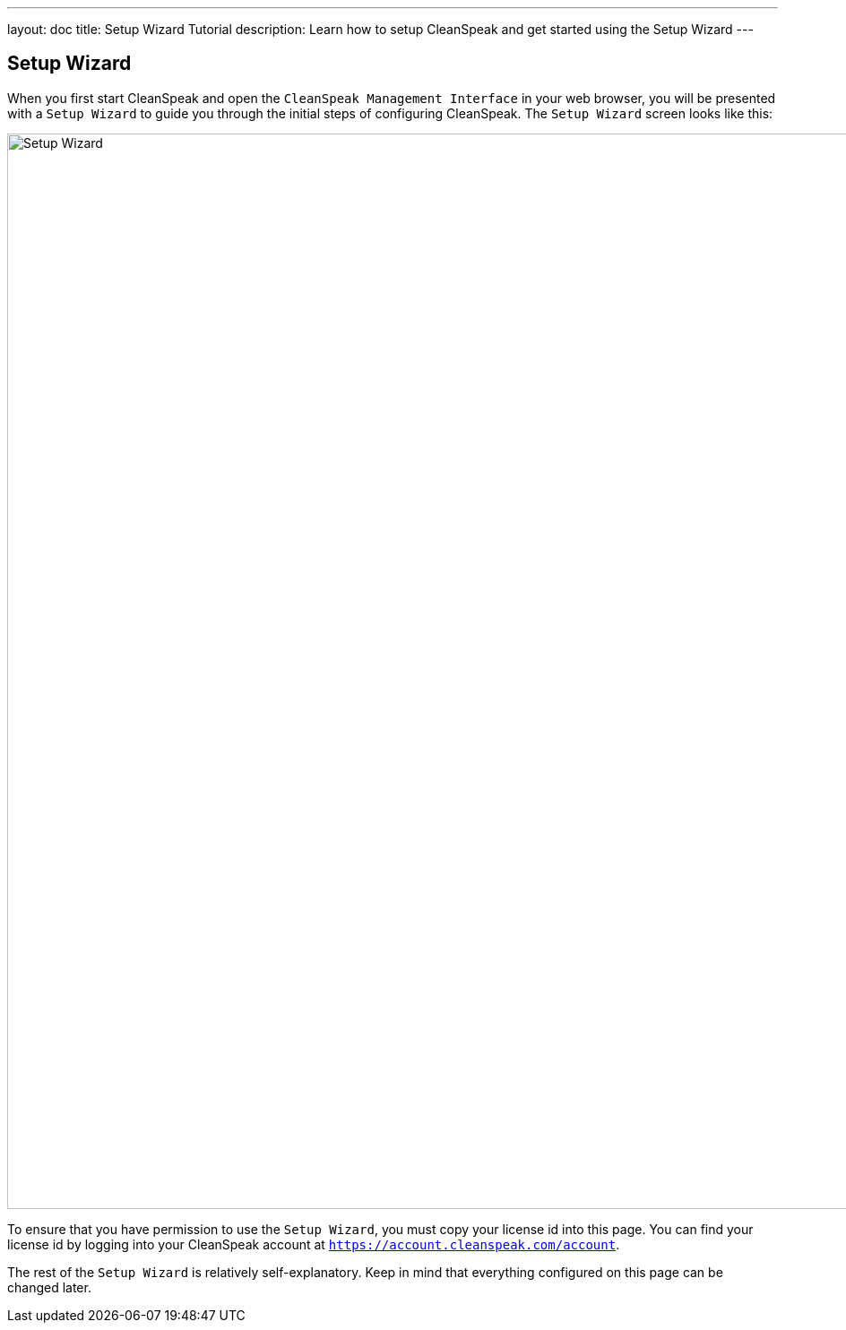---
layout: doc
title: Setup Wizard Tutorial
description: Learn how to setup CleanSpeak and get started using the Setup Wizard
---

== Setup Wizard

When you first start CleanSpeak and open the `CleanSpeak Management Interface` in your web browser, you will be presented with a `Setup Wizard` to guide you through the initial steps of configuring CleanSpeak. The `Setup Wizard` screen looks like this:

image::setup-wizard.png[Setup Wizard,width=1200]

To ensure that you have permission to use the `Setup Wizard`, you must copy your license id into this page. You can find your license id by logging into your CleanSpeak account at `https://account.cleanspeak.com/account`.

The rest of the `Setup Wizard` is relatively self-explanatory. Keep in mind that everything configured on this page can be changed later.